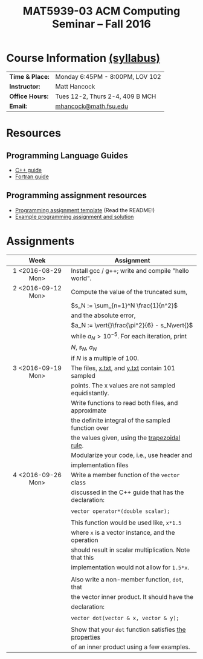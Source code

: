 #+title: MAT5939-03 ACM Computing Seminar – Fall 2016
#+name: Matt Hancock
#+options: html-postamble:nil toc:nil name:nil
#+options: H:3 num:0
#+options: with-fixed-width:yes
#+html_head: <link rel="stylesheet" type="text/css" href="css/main.css">
#+html: <div id="main">

* Course Information [[./syllabus.html][(syllabus)]]

| *Time & Place:* | Monday 6:45PM - 8:00PM, LOV 102 |
| *Instructor:*   | Matt Hancock                    |
| *Office Hours:* | Tues 12-2, Thurs 2-4, 409 B MCH |
| *Email:*        | [[mailto:mhancock@math.fsu.edu?subject=MAT5939 ... ][mhancock@math.fsu.edu]]           |

* Resources
** Programming Language Guides
   
+ [[./resources/langs/cpp/][C++ guide]]
+ [[./resources/langs/fortran/][Fortran guide]]
  
** Programming assignment resources
+ [[./resources/prog/assignment-template.zip][Programming assignment template]] (Read the README!)
+ [[./resources/prog/example-assignment.zip][Example programming assignment and solution]]
* Assignments

| Week               | Assignment                                             |
| <c>                |                                                        |
|--------------------+--------------------------------------------------------|
| 1 <2016-08-29 Mon> | Install gcc / g++; write and compile "hello world".    |
|--------------------+--------------------------------------------------------|
| 2 <2016-09-12 Mon> | Compute the value of the truncated sum,                |
|                    | $s_N := \sum_{n=1}^N \frac{1}{n^2}$                    |
|                    | and the absolute error,                                |
|                    | $a_N := \vert{}\frac{\pi^2}{6} - s_N\vert{}$           |
|                    | while $a_N > 10^{-5}$. For each iteration, print       |
|                    | $N$, $s_N$, $a_N$                                      |
|                    | if $N$ is a multiple of $100$.                         |
|--------------------+--------------------------------------------------------|
| 3 <2016-09-19 Mon> | The files, [[./resources/data/x.txt][x.txt]], and [[./resources/data/y.txt][y.txt]] contain 101 sampled        |
|                    | points. The x values are not sampled equidistantly.    |
|                    | Write functions to read both files, and approximate    |
|                    | the definite integral of the sampled function over     |
|                    | the values given, using the [[https://en.wikipedia.org/wiki/Trapezoidal_rule][trapezoidal rule]].          |
|                    | Modularize your code, i.e., use header and             |
|                    | implementation files                                   |
|--------------------+--------------------------------------------------------|
| 4 <2016-09-26 Mon> | Write a member function of the =vector= class          |
|                    | discussed in the C++ guide that has the declaration:   |
|                    |                                                        |
|                    | =vector operator*(double scalar);=                     |
|                    |                                                        |
|                    | This function would be used like, =x*1.5=              |
|                    | where =x= is a vector instance, and the operation      |
|                    | should result in scalar multiplication. Note that this |
|                    | implementation would not allow for =1.5*x=.            |
|                    |                                                        |
|                    | Also write a non-member function, =dot=, that          |
|                    | the vector inner product. It should have the           |
|                    | declaration:                                           |
|                    |                                                        |
|                    | =vector dot(vector & x, vector & y);=                  |
|                    |                                                        |
|                    | Show that your =dot= function satisfies [[https://en.wikipedia.org/wiki/Inner_product_space#Definition][the properties]] |
|                    | of an inner product using a few examples.              |



#+html: </div>
